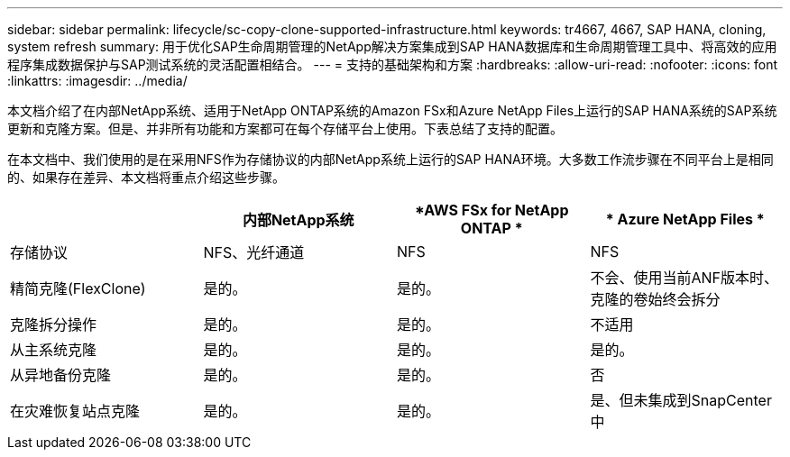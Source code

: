 ---
sidebar: sidebar 
permalink: lifecycle/sc-copy-clone-supported-infrastructure.html 
keywords: tr4667, 4667, SAP HANA, cloning, system refresh 
summary: 用于优化SAP生命周期管理的NetApp解决方案集成到SAP HANA数据库和生命周期管理工具中、将高效的应用程序集成数据保护与SAP测试系统的灵活配置相结合。 
---
= 支持的基础架构和方案
:hardbreaks:
:allow-uri-read: 
:nofooter: 
:icons: font
:linkattrs: 
:imagesdir: ../media/


[role="lead"]
本文档介绍了在内部NetApp系统、适用于NetApp ONTAP系统的Amazon FSx和Azure NetApp Files上运行的SAP HANA系统的SAP系统更新和克隆方案。但是、并非所有功能和方案都可在每个存储平台上使用。下表总结了支持的配置。

在本文档中、我们使用的是在采用NFS作为存储协议的内部NetApp系统上运行的SAP HANA环境。大多数工作流步骤在不同平台上是相同的、如果存在差异、本文档将重点介绍这些步骤。

[cols="25%,25%,25%,25%"]
|===
|  | *内部NetApp系统* | *AWS FSx for NetApp ONTAP * | * Azure NetApp Files * 


| 存储协议 | NFS、光纤通道 | NFS | NFS 


| 精简克隆(FlexClone) | 是的。 | 是的。 | 不会、使用当前ANF版本时、克隆的卷始终会拆分 


| 克隆拆分操作 | 是的。 | 是的。 | 不适用 


| 从主系统克隆 | 是的。 | 是的。 | 是的。 


| 从异地备份克隆 | 是的。 | 是的。 | 否 


| 在灾难恢复站点克隆 | 是的。 | 是的。 | 是、但未集成到SnapCenter中 
|===